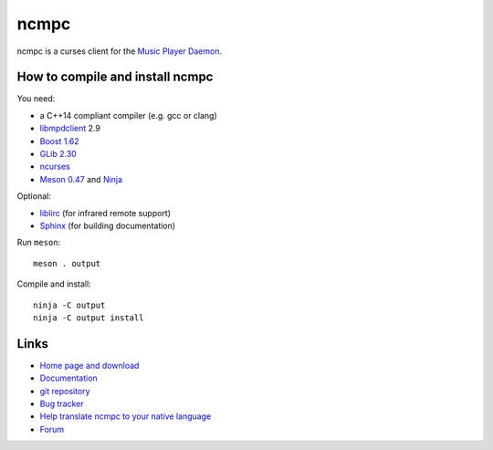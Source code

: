 ncmpc
=====

ncmpc is a curses client for the `Music Player Daemon
<http://www.musicpd.org/>`__.

.. image:: https://www.musicpd.org/clients/ncmpc/screenshot.png
  :alt: Screenshot of ncmpc


How to compile and install ncmpc
--------------------------------

You need:

- a C++14 compliant compiler (e.g. gcc or clang)
- `libmpdclient <https://www.musicpd.org/libs/libmpdclient/>`__ 2.9
- `Boost 1.62 <https://www.boost.org/>`__
- `GLib 2.30 <https://developer.gnome.org/glib/>`__
- `ncurses <https://www.gnu.org/software/ncurses/>`__
- `Meson 0.47 <http://mesonbuild.com/>`__ and `Ninja <https://ninja-build.org/>`__

Optional:

- `liblirc <https://sourceforge.net/projects/lirc/>`__ (for infrared
  remote support)
- `Sphinx <http://www.sphinx-doc.org/en/master/>`__ (for building
  documentation)

Run ``meson``::

 meson . output

Compile and install::

 ninja -C output
 ninja -C output install


Links
-----

- `Home page and download <http://www.musicpd.org/clients/ncmpc/>`__
- `Documentation <https://www.musicpd.org/doc/ncmpc/html/>`__
- `git repository <https://github.com/MusicPlayerDaemon/ncmpc/>`__
- `Bug tracker <https://github.com/MusicPlayerDaemon/ncmpc/issues>`__
- `Help translate ncmpc to your native language <https://hosted.weblate.org/projects/ncmpc/>`__
- `Forum <http://forum.musicpd.org/>`__
